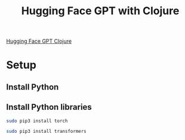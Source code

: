 #+TITLE: Hugging Face GPT with Clojure

[[http://gigasquidsoftware.com/blog/2020/01/10/hugging-face-gpt-with-clojure/][Hugging Face GPT Clojure]]

* Setup
** Install Python
** Install Python libraries
   #+begin_src sh
     sudo pip3 install torch 
   #+end_src
   
   #+begin_src sh
     sudo pip3 install transformers 
   #+end_src
